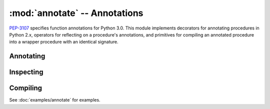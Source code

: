 ================================
 :mod:`annotate` -- Annotations
================================

.. module:: annotate
   :synopsis: Create and compile procedure annotations.

`PEP-3107`_ specifies function annotations for Python 3.0.  This
module implements decorators for annotating procedures in Python 2.x,
operators for reflecting on a procedure's annotations, and primitives
for compiling an annotated procedure into a wrapper procedure with an
identical signature.

.. _`PEP-3107`: http://www.python.org/dev/peps/pep-3107/

.. doctest::

   >>> from md.annotate import *

   >>> def show(proc):
   ...     return list(zip_annotations(proc, None))

Annotating
----------

.. function:: annotated(*args, **kwargs) -> decorator

   A decorator for annotating procedures.  The annotations given as
   ``args`` will be matched to the corresponding parameter in the
   procedure's argspec.  Annotations given in ``kwargs`` will be
   matched to the named parameter.

   To specify a return annotation, ``args`` should be one element
   longer than the number of parameters in the procedure or the
   special keyword argument ``__return__`` can be used.

   .. doctest::

      >>> @annotated(int, int, bool)
      ... def greater(a, b):
      ...     return a > b

      >>> show(greater)
      [('a', <type 'int'>), ('b', <type 'int'>), ('return', <type 'bool'>)]

      >>> @annotated(basestring, __return__=basestring)
      ... def join(glue, *args):
      ...     return glue.join(str(a) for a in args)

      >>> show(join)
      [('glue', <type 'basestring'>), ('args', None), ('return', <type 'basestring'>)]

.. function:: annotate(procedure, bindings) -> procedure

   Bind the (name, annotation) items given in ``bindings`` as
   annotations of ``procedure``.

   .. doctest::

      >>> def less(a, b):
      ...     return a < b

      >>> annotate(less, [('a', int), ('b', int), ('return', bool)])
      <function less ...>

      >>> show(less)
      [('a', <type 'int'>), ('b', <type 'int'>), ('return', <type 'bool'>)]

.. function:: transfer(source, dest) -> dest

   Copy the annotations of ``source`` onto ``dest``.  The parameter
   names don't have to match, but both procedures must have identical
   arity.

   .. doctest::

      >>> def lte(n1, n2):
      ...     return n1 <= n2

      >>> show(transfer(less, lte))
      [('n1', <type 'int'>), ('n2', <type 'int'>), ('return', <type 'bool'>)]

      >>> def product(*args):
      ...     from operator import mul
      ...     return reduce(mul, args, 1)

      >>> transfer(less, product)
      Traceback (most recent call last):
      ...
      TypeError: ('inconsistent structure', <function less ...>, <function product ...>)

.. function:: annotating(procedure) -> decorator

   This is a decorator for producing specialized annotating decorators
   like :func:`annotated`.  For example, :func:`annotated` could be
   implemented like this:

   .. code-block:: python

      >>> @annotating
      ... def annotated(procedure):
      ...     return procedure

   The decorator consumed by :func:`annotating` is transformed to have
   the same semantics as :func:`annotate` (it accepts annotation
   parameters and keyword annotations), but the implementation can be
   focused on what to do with an annotated procedure (see
   :doc:`examples/annotate` for an example).

Inspecting
----------

.. function:: annotations(procedure) -> dict

   Return the annotations of procedure.  An empty dictionary is
   returned if the procedure has not been annotated.

   .. doctest::

      >>> sorted(annotations(lte).items())
      [('n1', <type 'int'>), ('n2', <type 'int'>), ('return', <type 'bool'>)]

      >>> annotations(product)
      {}

.. function:: is_annotated(procedure) -> bool

   Return ``True`` if ``procedure`` is annotated.

   .. doctest::

       >>> is_annotated(less)
       True

       >>> is_annotated(product)
       False

Compiling
---------

See :doc:`examples/annotate` for examples.

.. function:: compiler.compile_annotations(procedure, unifier[, prepare_ann, ast])

   Compile the annotations of ``procedure`` by producing a wrapper
   where each annotation is used to check an argument value or return
   value.  A ``unifier`` is a factory that produces a ``check``
   procedure.  The ``check`` procedure takes two arguments, a value
   and the corresponding annotation; it must return a good value or
   raise an exception.

   The biggest advantage of using :func:`compiler.compile_annotations`
   is it produces a wrapped procedure with an identical signature.
   This makes compilation transparent to other decorators or signature
   analysis.

   If there is some procedure defined like this,

   .. code-block:: python

       @annotated(FooType, ResultType)
       def procedure(foo)
           pass

   Then ``compile_annotations(procedure, unifier)`` produces something
   like this,

   .. code-block:: python

      __procedure = procedure

      def procedure(foo):
          check = unifier(procedure)
          return check(__procedure(check(foo, FooType)), ResultType)

.. function:: compiled(optimize_away=True) -> decorator

   A decorator that can be used to create decorators that compile
   annotations.  If ``optimize_away`` is true, the compiler will not
   be invoked with ``__debug__`` is ``False``.

.. function:: compiled_with(procedure) -> compiler

   When procedures are decorated with a decorator built with
   :func:`compiled`, the compiled procedure is tagged with the
   original compiler.  It's sometimes useful to have access to this
   information if the annotations need to be recompiled.







